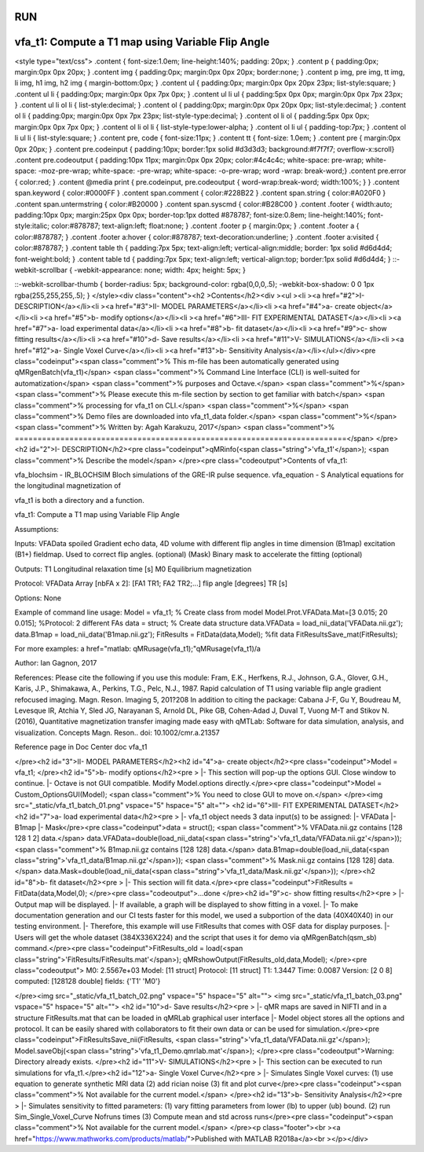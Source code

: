 RUN
==================================================
.. image:: https://mybinder.org/badge_logo.svg
 :target: https://mybinder.org/v2/gh/qMRLab/doc_notebooks/master?filepath=vfa_t1_demo.ipynb

vfa_t1: Compute a T1 map using Variable Flip Angle
==================================================

.. raw:: html

<style type="text/css">
.content { font-size:1.0em; line-height:140%; padding: 20px; }
.content p { padding:0px; margin:0px 0px 20px; }
.content img { padding:0px; margin:0px 0px 20px; border:none; }
.content p img, pre img, tt img, li img, h1 img, h2 img { margin-bottom:0px; }
.content ul { padding:0px; margin:0px 0px 20px 23px; list-style:square; }
.content ul li { padding:0px; margin:0px 0px 7px 0px; }
.content ul li ul { padding:5px 0px 0px; margin:0px 0px 7px 23px; }
.content ul li ol li { list-style:decimal; }
.content ol { padding:0px; margin:0px 0px 20px 0px; list-style:decimal; }
.content ol li { padding:0px; margin:0px 0px 7px 23px; list-style-type:decimal; }
.content ol li ol { padding:5px 0px 0px; margin:0px 0px 7px 0px; }
.content ol li ol li { list-style-type:lower-alpha; }
.content ol li ul { padding-top:7px; }
.content ol li ul li { list-style:square; }
.content pre, code { font-size:11px; }
.content tt { font-size: 1.0em; }
.content pre { margin:0px 0px 20px; }
.content pre.codeinput { padding:10px; border:1px solid #d3d3d3; background:#f7f7f7; overflow-x:scroll}
.content pre.codeoutput { padding:10px 11px; margin:0px 0px 20px; color:#4c4c4c; white-space: pre-wrap; white-space: -moz-pre-wrap; white-space: -pre-wrap; white-space: -o-pre-wrap; word -wrap: break-word;}
.content pre.error { color:red; }
.content @media print { pre.codeinput, pre.codeoutput { word-wrap:break-word; width:100%; } }
.content span.keyword { color:#0000FF }
.content span.comment { color:#228B22 }
.content span.string { color:#A020F0 }
.content span.untermstring { color:#B20000 }
.content span.syscmd { color:#B28C00 }
.content .footer { width:auto; padding:10px 0px; margin:25px 0px 0px; border-top:1px dotted #878787; font-size:0.8em; line-height:140%; font-style:italic; color:#878787; text-align:left; float:none; }
.content .footer p { margin:0px; }
.content .footer a { color:#878787; }
.content .footer a:hover { color:#878787; text-decoration:underline; }
.content .footer a:visited { color:#878787; }
.content table th { padding:7px 5px; text-align:left; vertical-align:middle; border: 1px solid #d6d4d4; font-weight:bold; }
.content table td { padding:7px 5px; text-align:left; vertical-align:top; border:1px solid #d6d4d4; }
::-webkit-scrollbar {
-webkit-appearance: none;
width: 4px;
height: 5px;
}

::-webkit-scrollbar-thumb {
border-radius: 5px;
background-color: rgba(0,0,0,.5);
-webkit-box-shadow: 0 0 1px rgba(255,255,255,.5);
}
</style><div class="content"><h2 >Contents</h2><div ><ul ><li ><a href="#2">I- DESCRIPTION</a></li><li ><a href="#3">II- MODEL PARAMETERS</a></li><li ><a href="#4">a- create object</a></li><li ><a href="#5">b- modify options</a></li><li ><a href="#6">III- FIT EXPERIMENTAL DATASET</a></li><li ><a href="#7">a- load experimental data</a></li><li ><a href="#8">b- fit dataset</a></li><li ><a href="#9">c- show fitting results</a></li><li ><a href="#10">d- Save results</a></li><li ><a href="#11">V- SIMULATIONS</a></li><li ><a href="#12">a- Single Voxel Curve</a></li><li ><a href="#13">b- Sensitivity Analysis</a></li></ul></div><pre class="codeinput"><span class="comment">% This m-file has been automatically generated using qMRgenBatch(vfa_t1)</span>
<span class="comment">% Command Line Interface (CLI) is well-suited for automatization</span>
<span class="comment">% purposes and Octave.</span>
<span class="comment">%</span>
<span class="comment">% Please execute this m-file section by section to get familiar with batch</span>
<span class="comment">% processing for vfa_t1 on CLI.</span>
<span class="comment">%</span>
<span class="comment">% Demo files are downloaded into vfa_t1_data folder.</span>
<span class="comment">%</span>
<span class="comment">% Written by: Agah Karakuzu, 2017</span>
<span class="comment">% =========================================================================</span>
</pre><h2 id="2">I- DESCRIPTION</h2><pre class="codeinput">qMRinfo(<span class="string">'vfa_t1'</span>); <span class="comment">% Describe the model</span>
</pre><pre class="codeoutput">Contents of vfa_t1:

vfa_blochsim                   - IR_BLOCHSIM Bloch simulations of the GRE-IR pulse sequence.
vfa_equation                   - S Analytical equations for the longitudinal magnetization of


vfa_t1 is both a directory and a function.

vfa_t1: Compute a T1 map using Variable Flip Angle

Assumptions:

Inputs:
VFAData         spoiled Gradient echo data, 4D volume with different flip angles in time dimension
(B1map)         excitation (B1+) fieldmap. Used to correct flip angles. (optional)
(Mask)          Binary mask to accelerate the fitting (optional)

Outputs:
T1              Longitudinal relaxation time [s]
M0              Equilibrium magnetization

Protocol:
VFAData Array [nbFA x 2]:
[FA1 TR1; FA2 TR2;...]      flip angle [degrees] TR [s]

Options:
None

Example of command line usage:
Model = vfa_t1;  % Create class from model
Model.Prot.VFAData.Mat=[3 0.015; 20 0.015]; %Protocol: 2 different FAs
data = struct;  % Create data structure
data.VFAData = load_nii_data('VFAData.nii.gz');
data.B1map = load_nii_data('B1map.nii.gz');
FitResults = FitData(data,Model); %fit data
FitResultsSave_mat(FitResults);

For more examples: a href="matlab: qMRusage(vfa_t1);"qMRusage(vfa_t1)/a


Author: Ian Gagnon, 2017

References:
Please cite the following if you use this module:
Fram, E.K., Herfkens, R.J., Johnson, G.A., Glover, G.H., Karis, J.P.,
Shimakawa, A., Perkins, T.G., Pelc, N.J., 1987. Rapid calculation of
T1 using variable flip angle gradient refocused imaging. Magn. Reson.
Imaging 5, 201?208
In addition to citing the package:
Cabana J-F, Gu Y, Boudreau M, Levesque IR, Atchia Y, Sled JG,
Narayanan S, Arnold DL, Pike GB, Cohen-Adad J, Duval T, Vuong M-T and
Stikov N. (2016), Quantitative magnetization transfer imaging made
easy with qMTLab: Software for data simulation, analysis, and
visualization. Concepts Magn. Reson.. doi: 10.1002/cmr.a.21357

Reference page in Doc Center
doc vfa_t1


</pre><h2 id="3">II- MODEL PARAMETERS</h2><h2 id="4">a- create object</h2><pre class="codeinput">Model = vfa_t1;
</pre><h2 id="5">b- modify options</h2><pre >         |- This section will pop-up the options GUI. Close window to continue.
|- Octave is not GUI compatible. Modify Model.options directly.</pre><pre class="codeinput">Model = Custom_OptionsGUI(Model); <span class="comment">% You need to close GUI to move on.</span>
</pre><img src="_static/vfa_t1_batch_01.png" vspace="5" hspace="5" alt=""> <h2 id="6">III- FIT EXPERIMENTAL DATASET</h2><h2 id="7">a- load experimental data</h2><pre >         |- vfa_t1 object needs 3 data input(s) to be assigned:
|-   VFAData
|-   B1map
|-   Mask</pre><pre class="codeinput">data = struct();
<span class="comment">% VFAData.nii.gz contains [128  128    1    2] data.</span>
data.VFAData=double(load_nii_data(<span class="string">'vfa_t1_data/VFAData.nii.gz'</span>));
<span class="comment">% B1map.nii.gz contains [128  128] data.</span>
data.B1map=double(load_nii_data(<span class="string">'vfa_t1_data/B1map.nii.gz'</span>));
<span class="comment">% Mask.nii.gz contains [128  128] data.</span>
data.Mask=double(load_nii_data(<span class="string">'vfa_t1_data/Mask.nii.gz'</span>));
</pre><h2 id="8">b- fit dataset</h2><pre >           |- This section will fit data.</pre><pre class="codeinput">FitResults = FitData(data,Model,0);
</pre><pre class="codeoutput">...done
</pre><h2 id="9">c- show fitting results</h2><pre >         |- Output map will be displayed.
|- If available, a graph will be displayed to show fitting in a voxel.
|- To make documentation generation and our CI tests faster for this model,
we used a subportion of the data (40X40X40) in our testing environment.
|- Therefore, this example will use FitResults that comes with OSF data for display purposes.
|- Users will get the whole dataset (384X336X224) and the script that uses it for demo
via qMRgenBatch(qsm_sb) command.</pre><pre class="codeinput">FitResults_old = load(<span class="string">'FitResults/FitResults.mat'</span>);
qMRshowOutput(FitResults_old,data,Model);
</pre><pre class="codeoutput">          M0: 2.5567e+03
Model: [11 struct]
Protocol: [11 struct]
T1: 1.3447
Time: 0.0087
Version: [2 0 8]
computed: [128128 double]
fields: {'T1'  'M0'}

</pre><img src="_static/vfa_t1_batch_02.png" vspace="5" hspace="5" alt=""> <img src="_static/vfa_t1_batch_03.png" vspace="5" hspace="5" alt=""> <h2 id="10">d- Save results</h2><pre >         |-  qMR maps are saved in NIFTI and in a structure FitResults.mat
that can be loaded in qMRLab graphical user interface
|-  Model object stores all the options and protocol.
It can be easily shared with collaborators to fit their
own data or can be used for simulation.</pre><pre class="codeinput">FitResultsSave_nii(FitResults, <span class="string">'vfa_t1_data/VFAData.nii.gz'</span>);
Model.saveObj(<span class="string">'vfa_t1_Demo.qmrlab.mat'</span>);
</pre><pre class="codeoutput">Warning: Directory already exists. 
</pre><h2 id="11">V- SIMULATIONS</h2><pre >   |- This section can be executed to run simulations for vfa_t1.</pre><h2 id="12">a- Single Voxel Curve</h2><pre >         |- Simulates Single Voxel curves:
(1) use equation to generate synthetic MRI data
(2) add rician noise
(3) fit and plot curve</pre><pre class="codeinput"><span class="comment">% Not available for the current model.</span>
</pre><h2 id="13">b- Sensitivity Analysis</h2><pre >         |-    Simulates sensitivity to fitted parameters:
(1) vary fitting parameters from lower (lb) to upper (ub) bound.
(2) run Sim_Single_Voxel_Curve Nofruns times
(3) Compute mean and std across runs</pre><pre class="codeinput"><span class="comment">% Not available for the current model.</span>
</pre><p class="footer"><br ><a href="https://www.mathworks.com/products/matlab/">Published with MATLAB R2018a</a><br ></p></div>
